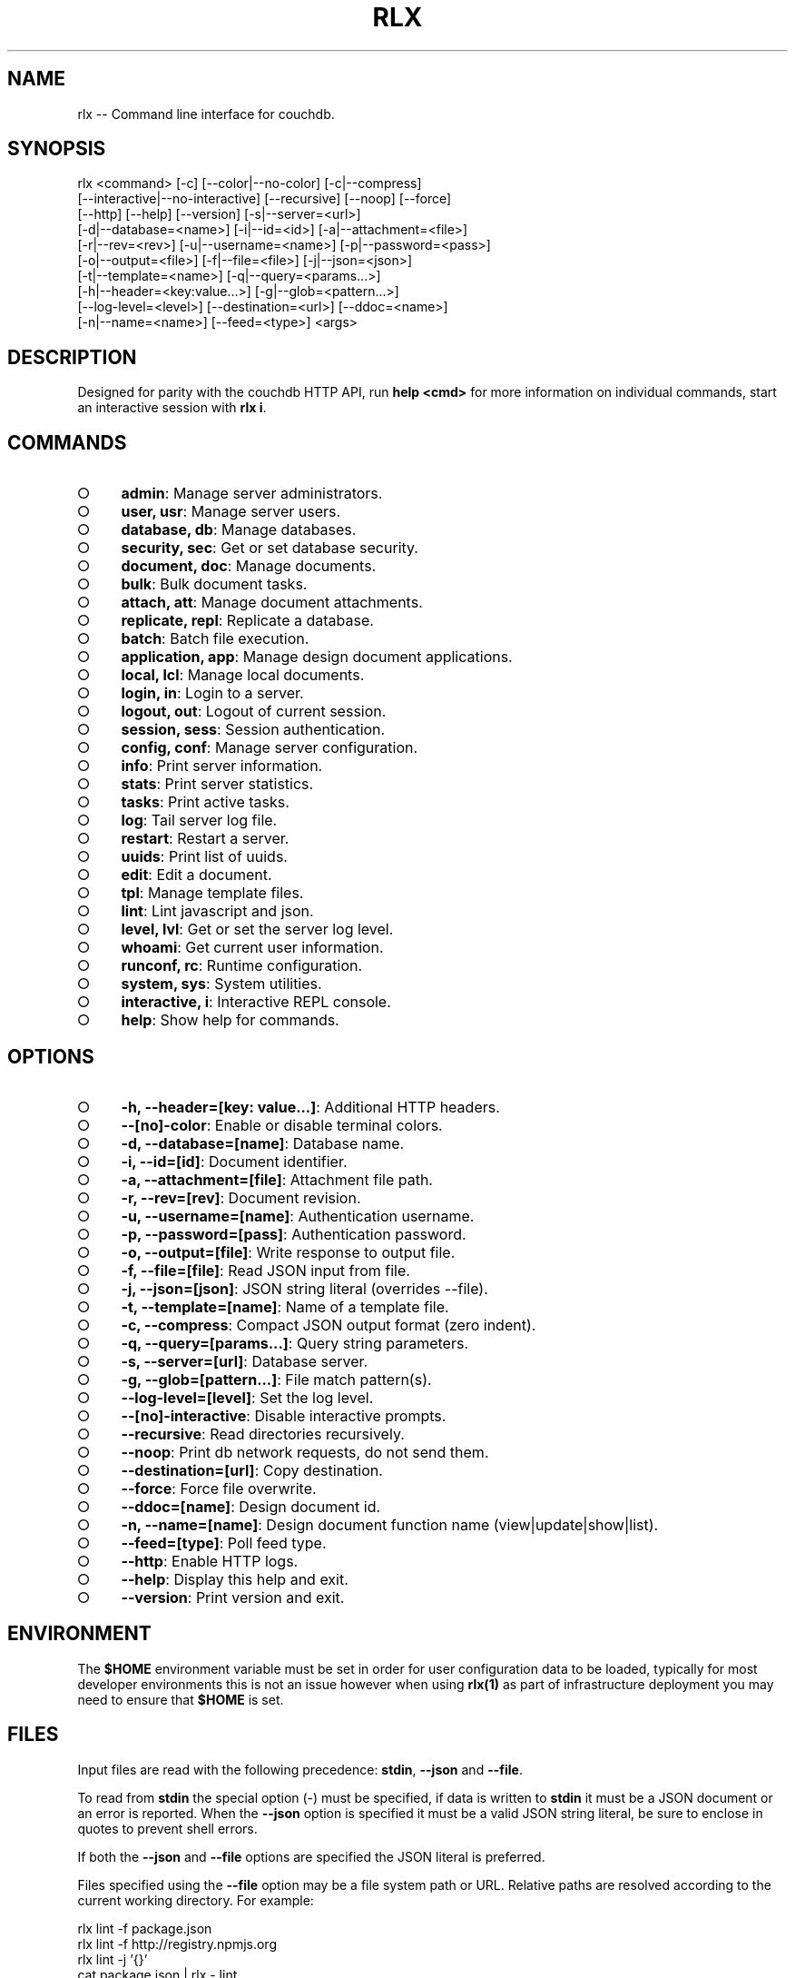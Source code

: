 .TH "RLX" "1" "September 2014" "rlx 0.1.297" "User Commands"
.SH "NAME"
rlx -- Command line interface for couchdb.
.SH "SYNOPSIS"

.SP
rlx <command> [\-c] [\-\-color|\-\-no\-color] [\-c|\-\-compress]
.br
    [\-\-interactive|\-\-no\-interactive] [\-\-recursive] [\-\-noop] [\-\-force]
.br
    [\-\-http] [\-\-help] [\-\-version] [\-s|\-\-server=<url>]
.br
    [\-d|\-\-database=<name>] [\-i|\-\-id=<id>] [\-a|\-\-attachment=<file>]
.br
    [\-r|\-\-rev=<rev>] [\-u|\-\-username=<name>] [\-p|\-\-password=<pass>]
.br
    [\-o|\-\-output=<file>] [\-f|\-\-file=<file>] [\-j|\-\-json=<json>]
.br
    [\-t|\-\-template=<name>] [\-q|\-\-query=<params...>]
.br
    [\-h|\-\-header=<key:value...>] [\-g|\-\-glob=<pattern...>]
.br
    [\-\-log\-level=<level>] [\-\-destination=<url>] [\-\-ddoc=<name>]
.br
    [\-n|\-\-name=<name>] [\-\-feed=<type>] <args>
.SH "DESCRIPTION"
.PP
Designed for parity with the couchdb HTTP API, run \fBhelp <cmd>\fR for more information on individual commands, start an interactive session with \fBrlx i\fR.
.SH "COMMANDS"
.BL
.IP "\[ci]" 4
\fBadmin\fR: Manage server administrators.
.IP "\[ci]" 4
\fBuser, usr\fR: Manage server users.
.IP "\[ci]" 4
\fBdatabase, db\fR: Manage databases.
.IP "\[ci]" 4
\fBsecurity, sec\fR: Get or set database security.
.IP "\[ci]" 4
\fBdocument, doc\fR: Manage documents.
.IP "\[ci]" 4
\fBbulk\fR: Bulk document tasks.
.IP "\[ci]" 4
\fBattach, att\fR: Manage document attachments.
.IP "\[ci]" 4
\fBreplicate, repl\fR: Replicate a database.
.IP "\[ci]" 4
\fBbatch\fR: Batch file execution.
.IP "\[ci]" 4
\fBapplication, app\fR: Manage design document applications.
.IP "\[ci]" 4
\fBlocal, lcl\fR: Manage local documents.
.IP "\[ci]" 4
\fBlogin, in\fR: Login to a server.
.IP "\[ci]" 4
\fBlogout, out\fR: Logout of current session.
.IP "\[ci]" 4
\fBsession, sess\fR: Session authentication.
.IP "\[ci]" 4
\fBconfig, conf\fR: Manage server configuration.
.IP "\[ci]" 4
\fBinfo\fR: Print server information.
.IP "\[ci]" 4
\fBstats\fR: Print server statistics.
.IP "\[ci]" 4
\fBtasks\fR: Print active tasks. 
.IP "\[ci]" 4
\fBlog\fR: Tail server log file. 
.IP "\[ci]" 4
\fBrestart\fR: Restart a server.
.IP "\[ci]" 4
\fBuuids\fR: Print list of uuids.
.IP "\[ci]" 4
\fBedit\fR: Edit a document.
.IP "\[ci]" 4
\fBtpl\fR: Manage template files.
.IP "\[ci]" 4
\fBlint\fR: Lint javascript and json.
.IP "\[ci]" 4
\fBlevel, lvl\fR: Get or set the server log level.
.IP "\[ci]" 4
\fBwhoami\fR: Get current user information.
.IP "\[ci]" 4
\fBrunconf, rc\fR: Runtime configuration.
.IP "\[ci]" 4
\fBsystem, sys\fR: System utilities.
.IP "\[ci]" 4
\fBinteractive, i\fR: Interactive REPL console.
.IP "\[ci]" 4
\fBhelp\fR: Show help for commands.
.EL
.SH "OPTIONS"
.BL
.IP "\[ci]" 4
\fB\-h, \-\-header=[key: value...]\fR: Additional HTTP headers.
.IP "\[ci]" 4
\fB\-\-[no]\-color\fR: Enable or disable terminal colors.
.IP "\[ci]" 4
\fB\-d, \-\-database=[name]\fR: Database name.
.IP "\[ci]" 4
\fB\-i, \-\-id=[id]\fR: Document identifier.
.IP "\[ci]" 4
\fB\-a, \-\-attachment=[file]\fR: Attachment file path.
.IP "\[ci]" 4
\fB\-r, \-\-rev=[rev]\fR: Document revision.
.IP "\[ci]" 4
\fB\-u, \-\-username=[name]\fR: Authentication username.
.IP "\[ci]" 4
\fB\-p, \-\-password=[pass]\fR: Authentication password.
.IP "\[ci]" 4
\fB\-o, \-\-output=[file]\fR: Write response to output file.
.IP "\[ci]" 4
\fB\-f, \-\-file=[file]\fR: Read JSON input from file.
.IP "\[ci]" 4
\fB\-j, \-\-json=[json]\fR: JSON string literal (overrides \-\-file).
.IP "\[ci]" 4
\fB\-t, \-\-template=[name]\fR: Name of a template file.
.IP "\[ci]" 4
\fB\-c, \-\-compress\fR: Compact JSON output format (zero indent). 
.IP "\[ci]" 4
\fB\-q, \-\-query=[params...]\fR: Query string parameters.
.IP "\[ci]" 4
\fB\-s, \-\-server=[url]\fR: Database server.
.IP "\[ci]" 4
\fB\-g, \-\-glob=[pattern...]\fR: File match pattern(s).
.IP "\[ci]" 4
\fB\-\-log\-level=[level]\fR: Set the log level.
.IP "\[ci]" 4
\fB\-\-[no]\-interactive\fR: Disable interactive prompts.
.IP "\[ci]" 4
\fB\-\-recursive\fR: Read directories recursively.
.IP "\[ci]" 4
\fB\-\-noop\fR: Print db network requests, do not send them.
.IP "\[ci]" 4
\fB\-\-destination=[url]\fR: Copy destination.
.IP "\[ci]" 4
\fB\-\-force\fR: Force file overwrite.
.IP "\[ci]" 4
\fB\-\-ddoc=[name]\fR: Design document id.
.IP "\[ci]" 4
\fB\-n, \-\-name=[name]\fR: Design document function name (view|update|show|list).
.IP "\[ci]" 4
\fB\-\-feed=[type]\fR: Poll feed type. 
.IP "\[ci]" 4
\fB\-\-http\fR: Enable HTTP logs.
.IP "\[ci]" 4
\fB\-\-help\fR: Display this help and exit.
.IP "\[ci]" 4
\fB\-\-version\fR: Print version and exit.
.EL
.SH "ENVIRONMENT"
.PP
The \fB$HOME\fR environment variable must be set in order for user configuration data to be loaded, typically for most developer environments this is not an issue however when using \fBrlx(1)\fR as part of infrastructure deployment you may need to ensure that \fB$HOME\fR is set.
.SH "FILES"
.PP
Input files are read with the following precedence: \fBstdin\fR, \fB\-\-json\fR and \fB\-\-file\fR. 
.PP
To read from \fBstdin\fR the special option (\-) must be specified, if data is written to \fBstdin\fR it must be a JSON document or an error is reported. When the \fB\-\-json\fR option is specified it must be a valid JSON string literal, be sure to enclose in quotes to prevent shell errors.
.PP
If both the \fB\-\-json\fR and \fB\-\-file\fR options are specified the JSON literal is preferred.
.PP
Files specified using the \fB\-\-file\fR option may be a file system path or URL. Relative paths are resolved according to the current working directory. For example:

.SP
  rlx lint \-f package.json
.br
  rlx lint \-f http://registry.npmjs.org
.br
  rlx lint \-j '{}'
.br
  cat package.json | rlx \- lint
.SH "HISTORY"
.PP
This program was originally implemented in bash shell script, see https://github.com/freeformsystems/rlx\-shell.
.PP
Bash was chosen for ease of readline integration and the ability to concisely pipe between programs amongst other features. However implementing a complex program in shell script is non\-trivial and it needed to rely on external languages for JSON support.
.PP
The original implementation whilst almost feature complete was deprecated in favour of a pure javascript version. In addition the original implementation started from a pure interactive REPL perspective with a view to implementing non\-interactive support later \- it never happened.
.PP
For the javascript program an inverse approach is taken, the REPL is the last feature to be implemented.
.SH "BUGS"
.PP
Report bugs to https://github.com/freeformsystems/rlx/issues.
